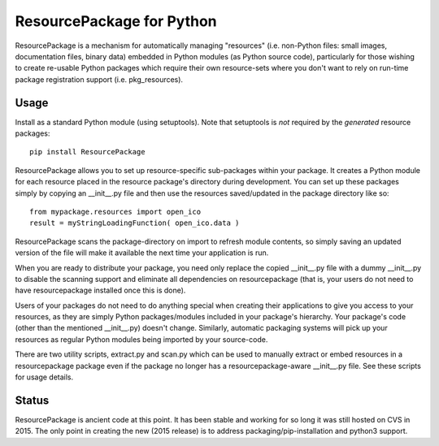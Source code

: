 ResourcePackage for Python
=================

ResourcePackage is a mechanism for automatically managing "resources"
(i.e. non-Python files: small images, documentation files, binary data)
embedded in Python modules (as Python source code), particularly for
those wishing to create re-usable Python packages which require their
own resource-sets where you don't want to rely on run-time package 
registration support (i.e. pkg_resources).

Usage
-----

Install as a standard Python module (using setuptools). Note that 
setuptools is *not* required by the *generated* resource packages::

    pip install ResourcePackage

ResourcePackage allows you to set up resource-specific sub-packages
within your package. It creates a Python module for each resource
placed in the resource package's directory during development. You can
set up these packages simply by copying an __init__.py file and then
use the resources saved/updated in the package directory like so::

    from mypackage.resources import open_ico
    result = myStringLoadingFunction( open_ico.data )

ResourcePackage scans the package-directory on import to refresh
module contents, so simply saving an updated version of the file will
make it available the next time your application is run.

When you are ready to distribute your package, you need only replace
the copied __init__.py file with a dummy __init__.py to disable the
scanning support and eliminate all dependencies on resourcepackage
(that is, your users do not need to have resourcepackage installed 
once this is done).

Users of your packages do not need to do anything special when
creating their applications to give you access to your resources, as
they are simply Python packages/modules included in your package's
hierarchy. Your package's code (other than the mentioned __init__.py)
doesn't change. Similarly, automatic packaging systems will pick
up your resources as regular Python modules being imported by your
source-code.

There are two utility scripts, extract.py and scan.py which can be
used to manually extract or embed resources in a resourcepackage
package even if the package no longer has a resourcepackage-aware 
__init__.py file. See these scripts for usage details.

Status
------

ResourcePackage is ancient code at this point. It has been stable and 
working for so long it was still hosted on CVS in 2015. The only point 
in creating the new (2015 release) is to address packaging/pip-installation 
and python3 support.
